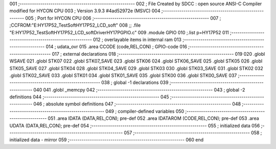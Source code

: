 001                     ;--------------------------------------------------------
002                     ; File Created by SDCC : open source ANSI-C Compiler modified for HYCON CPU
003                     ; Version 3.9.3 #4ad52972e (MSVC)
004                     ;--------------------------------------------------------
005                     ; Port for HYCON CPU
006                     ;--------------------------------------------------------
007                     ;	;CCFROM:"E:\HY17P52_TestSoft\HY17P52_LCD_soft"
008                     ;;	.file	"E:\HY17P52_TestSoft\HY17P52_LCD_soft\Driver\HY17P\GPIO.c"
009                     	.module GPIO
010                     	;.list	p=HY17P52
011                     ;--------------------------------------------------------
012                     ; overlayable items in internal ram 
013                     ;--------------------------------------------------------
014                     ;	udata_ovr
015                     .area CCODE (code,REL,CON) ; GPIO-code 
016                     ;--------------------------------------------------------
017                     ; external declarations
018                     ;--------------------------------------------------------
019                     
020                     	.globl WSAVE
021                     	.globl STK07
022                     	.globl STK07_SAVE
023                     	.globl STK06
024                     	.globl STK06_SAVE
025                     	.globl STK05
026                     	.globl STK05_SAVE
027                     	.globl STK04
028                     	.globl STK04_SAVE
029                     	.globl STK03
030                     	.globl STK03_SAVE
031                     	.globl STK02
032                     	.globl STK02_SAVE
033                     	.globl STK01
034                     	.globl STK01_SAVE
035                     	.globl STK00
036                     	.globl STK00_SAVE
037                     ;--------------------------------------------------------
038                     ; global -1 declarations
039                     ;--------------------------------------------------------
040                     
041                     	.globl	_memcpy
042                     ;--------------------------------------------------------
043                     ; global -2 definitions
044                     ;--------------------------------------------------------
045                     ;--------------------------------------------------------
046                     ; absolute symbol definitions
047                     ;--------------------------------------------------------
048                     ;--------------------------------------------------------
049                     ; compiler-defined variables
050                     ;--------------------------------------------------------
051                     	.area IDATA (DATA,REL,CON); pre-def
052                     	.area IDATAROM (CODE,REL,CON); pre-def
053                     	.area UDATA (DATA,REL,CON); pre-def
054                     ;--------------------------------------------------------
055                     ; initialized data
056                     ;--------------------------------------------------------
057                     ;--------------------------------------------------------
058                     ; initialized data - mirror
059                     ;--------------------------------------------------------
060                     	end
